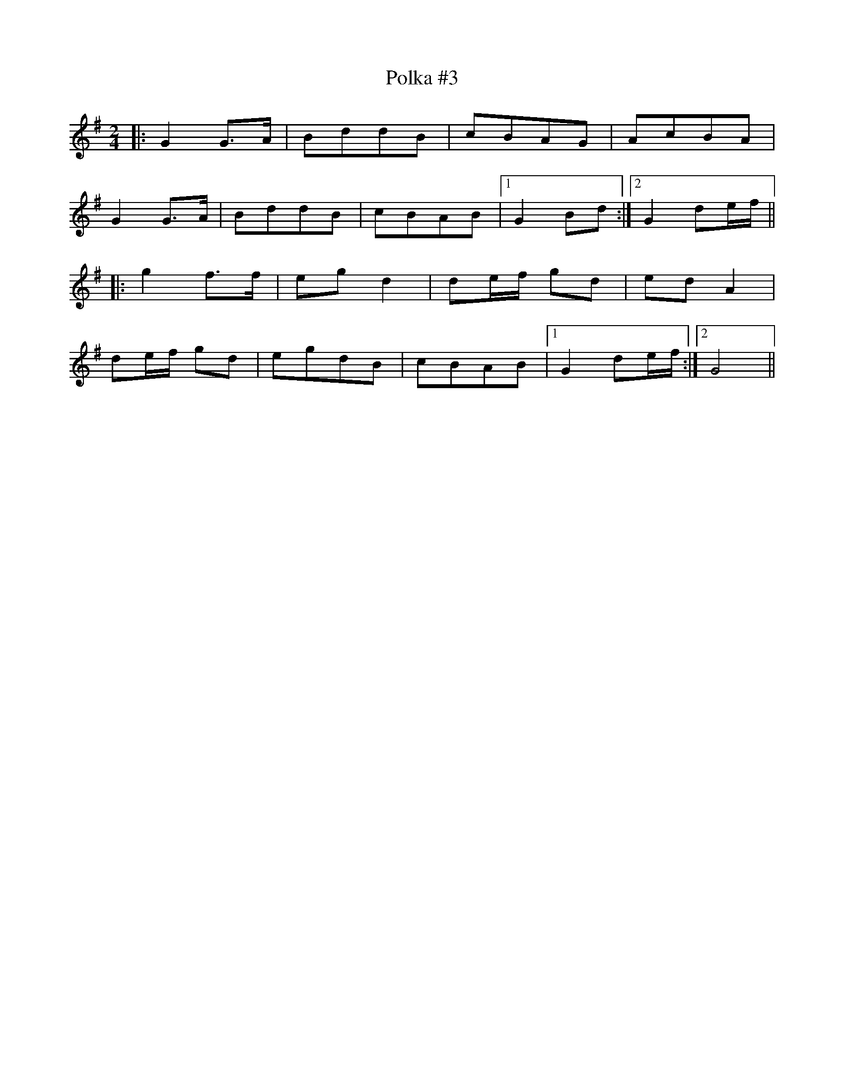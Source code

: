 X:1
T:Polka #3
M:2/4
L:1/8
N:Polka
Z:Harry Ferguson 2/20/2003
K:G
|: G2G>A | BddB | cBAG | AcBA |
G2G>A | BddB | cBAB |[1 G2Bd:|[2 G2 de/f/ ||
|: g2f>f | egd2 | de/f/ gd | edA2 |
de/f/ gd | egdB | cBAB |[1 G2 de/f/ :|[2 G4 ||
